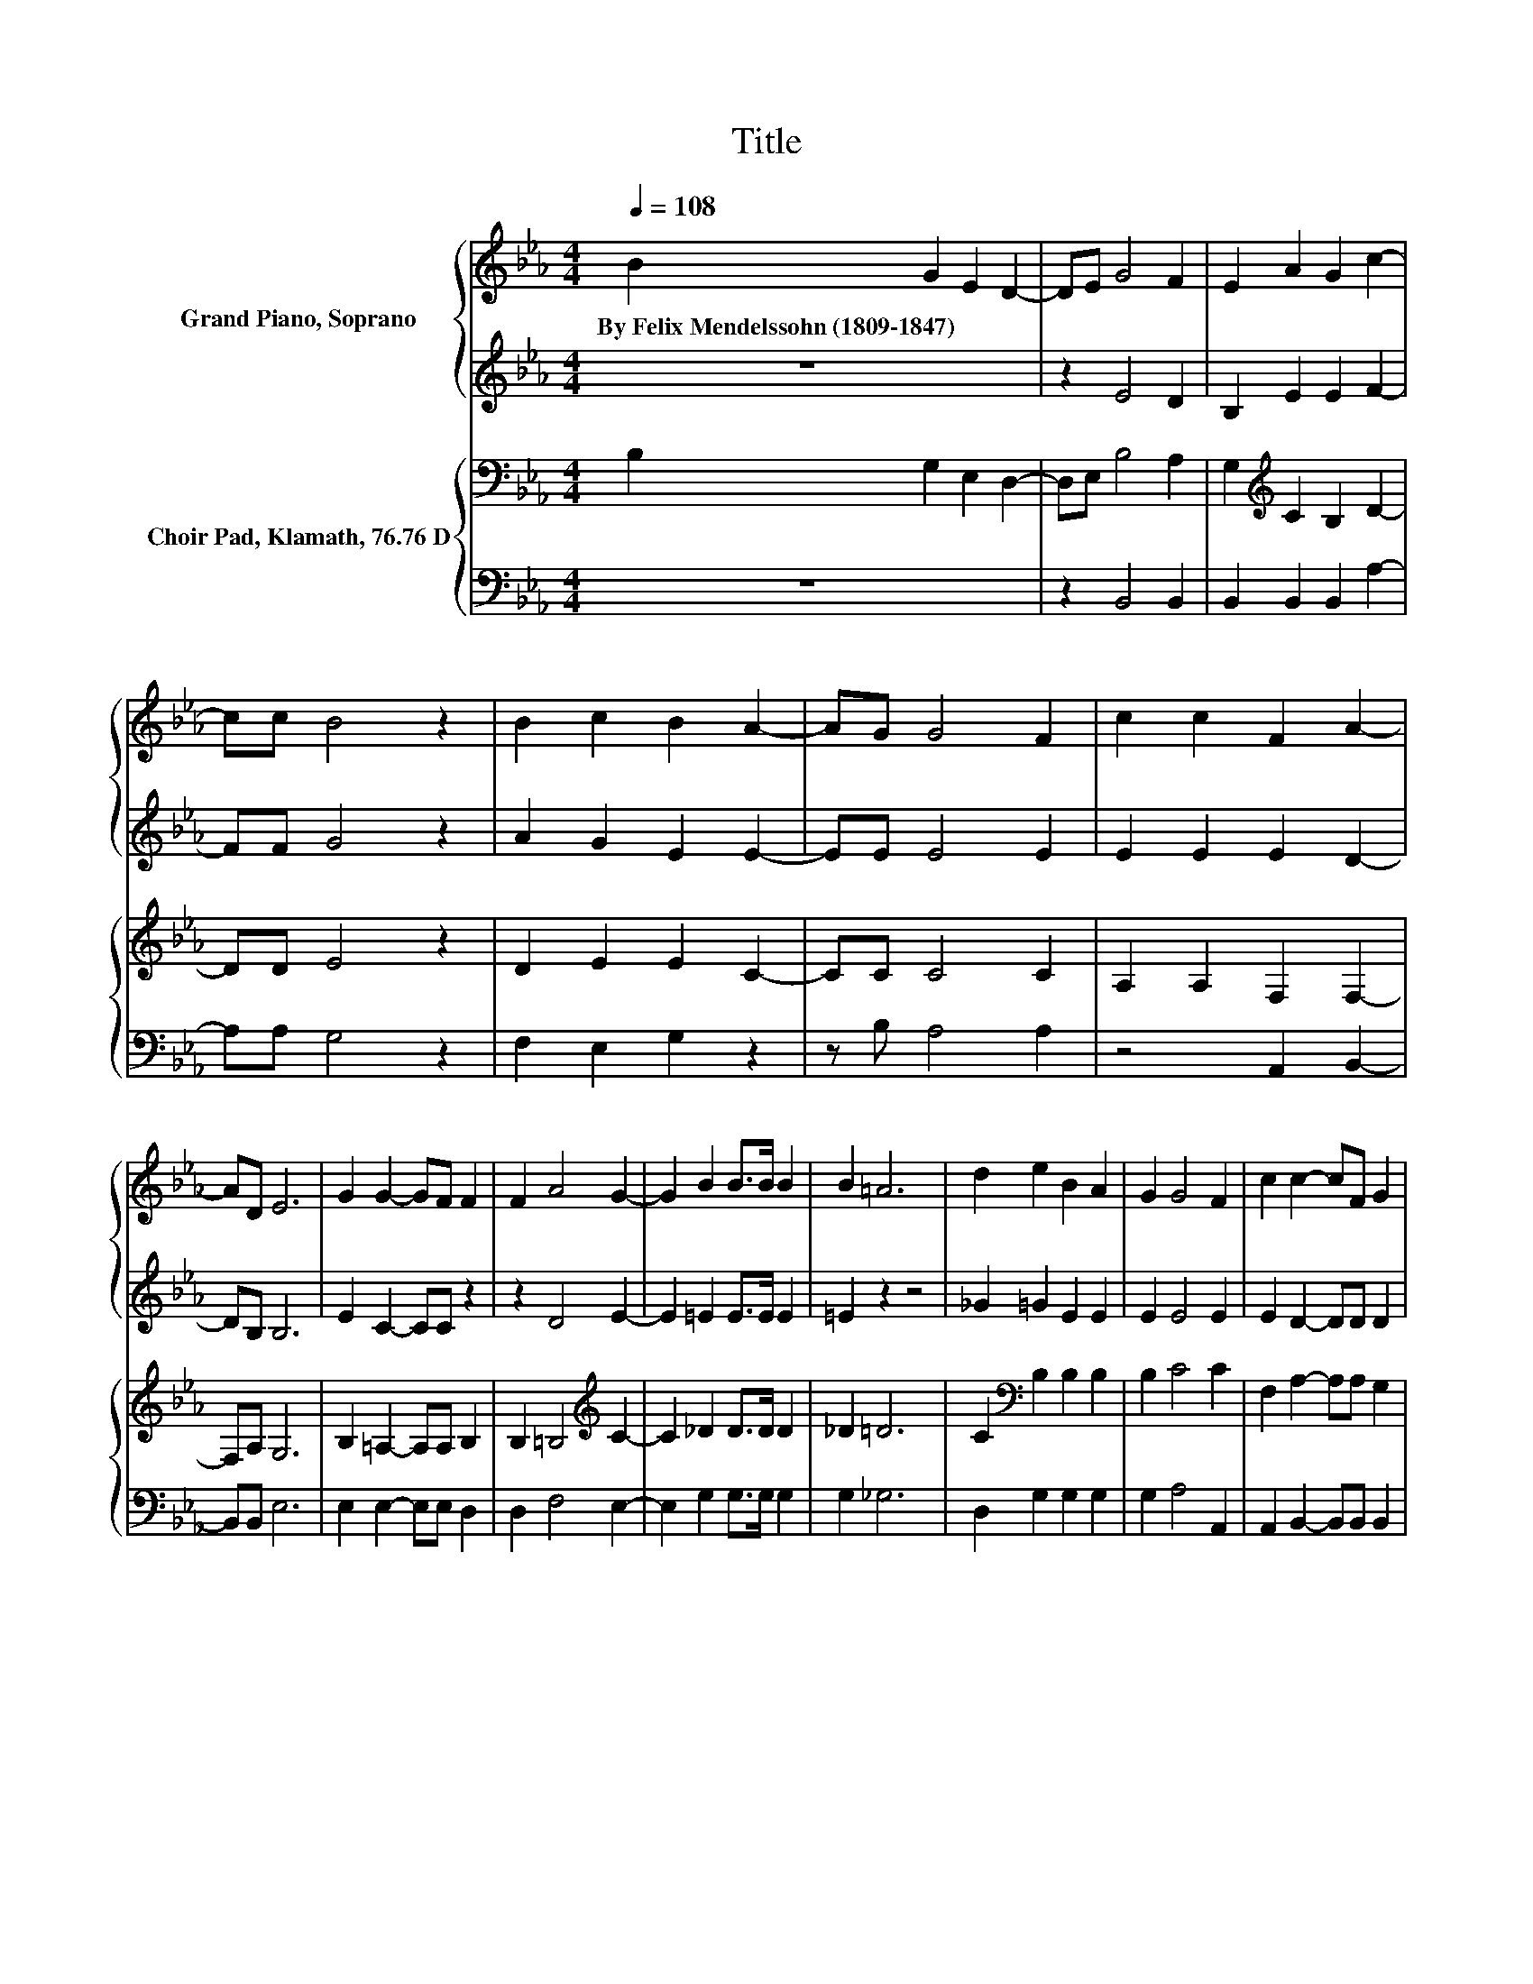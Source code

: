 X:1
T:Title
%%score { 1 | 2 } { 3 | 4 }
L:1/8
Q:1/4=108
M:4/4
K:Eb
V:1 treble nm="Grand Piano, Soprano"
V:2 treble 
V:3 bass nm="Choir Pad, Klamath, 76.76 D"
V:4 bass 
V:1
 B2 G2 E2 D2- | DE G4 F2 | E2 A2 G2 c2- | cc B4 z2 | B2 c2 B2 A2- | AG G4 F2 | c2 c2 F2 A2- | %7
w: By~Felix~Mendelssohn~(1809\-1847) * * *|||||||
 AD E6 | G2 G2- GF F2 | F2 A4 G2- | G2 B2 B>B B2 | B2 =A6 | d2 e2 B2 A2 | G2 G4 F2 | c2 c2- cF G2 | %15
w: ||||||||
 A2 G4 z2 | B2 B2 e2 f2- | ff e2 d2 c2 | =B2 c2 z2 A2 | z2 A6 | D2 E6- | E2 z2 z4 |] %22
w: |||||||
V:2
 z8 | z2 E4 D2 | B,2 E2 E2 F2- | FF G4 z2 | A2 G2 E2 E2- | EE E4 E2 | E2 E2 E2 D2- | DB, B,6 | %8
 E2 C2- CC z2 | z2 D4 E2- | E2 =E2 E>E E2 | =E2 z2 z4 | _G2 =G2 E2 E2 | E2 E4 E2 | E2 D2- DD D2 | %15
 D2 E4 z2 | F2 G2 E2 [Dd]2- | [Dd]D G2 F2 E2 | F2 E6- | E4[K:bass] D2 C2 | B,2 B,6- | B,2 z2 z4 |] %22
V:3
 B,2 G,2 E,2 D,2- | D,E, B,4 A,2 | G,2[K:treble] C2 B,2 D2- | DD E4 z2 | D2 E2 E2 C2- | CC C4 C2 | %6
 A,2 A,2 F,2 F,2- | F,A, G,6 | B,2 =A,2- A,A, B,2 | B,2 =B,4[K:treble] C2- | C2 _D2 D>D D2 | %11
 _D2 =D6 | C2[K:bass] B,2 B,2 B,2 | B,2 C4 C2 | F,2 A,2- A,A, G,2 | F,2 E,2 G,2 B,2 | %16
 D2 E2 B,2 =B,2- | B,=B, B,4 C2 | D2 C2 z2 C2 | z2 F,6 | A,2 G,6- | G,2 z2 z4 |] %22
V:4
 z8 | z2 B,,4 B,,2 | B,,2 B,,2 B,,2 A,2- | A,A, G,4 z2 | F,2 E,2 G,2 z2 | z B, A,4 A,2 | %6
 z4 A,,2 B,,2- | B,,B,, E,6 | E,2 E,2- E,E, D,2 | D,2 F,4 E,2- | E,2 G,2 G,>G, G,2 | G,2 _G,6 | %12
 D,2 G,2 G,2 G,2 | G,2 A,4 A,,2 | A,,2 B,,2- B,,B,, B,,2 | B,,2 z2 z4 | A,2 G,2 G,2 G,2- | %17
 G,G, G,4 G,2 | G,2 C,2 z2 A,,2 | z2 B,,6 | B,,2 E,6- | E,2 z2 z4 |] %22

